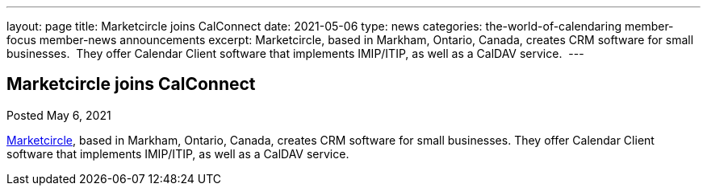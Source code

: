 ---
layout: page
title: Marketcircle joins CalConnect
date: 2021-05-06
type: news
categories: the-world-of-calendaring member-focus member-news announcements
excerpt: Marketcircle, based in Markham, Ontario, Canada, creates CRM software for small businesses.  They offer Calendar Client software that implements IMIP/ITIP, as well as a CalDAV service. 
---

== Marketcircle joins CalConnect

Posted May 6, 2021

https://www.marketcircle.com[Marketcircle], based in Markham, Ontario, Canada, creates CRM software for small businesses. They offer Calendar Client software that implements IMIP/ITIP, as well as a CalDAV service.&nbsp;


